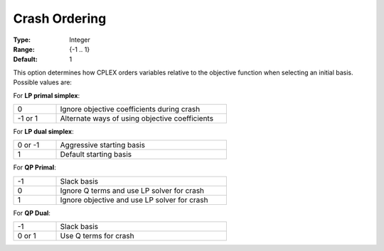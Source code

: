 .. _option-CPLEX-crash_ordering:


Crash Ordering
==============



:Type:	Integer	
:Range:	{-1 .. 1}	
:Default:	1	



This option determines how CPLEX orders variables relative to the objective function when selecting an initial basis.
Possible values are:



For **LP primal simplex**:

.. list-table::
   :width: 60 %
   :widths: 20 80
   :header-rows: 0

   * - 0
     - Ignore objective coefficients during crash
   * - -1 or 1
     - Alternate ways of using objective coefficients


For **LP dual simplex**:

.. list-table::
   :width: 60 %
   :widths: 20 80
   :header-rows: 0

   * - 0 or -1
     - Aggressive starting basis
   * - 1
     - Default starting basis


For **QP Primal**:

.. list-table::
   :width: 60 %
   :widths: 20 80
   :header-rows: 0

   * - -1
     - Slack basis
   * - 0
     - Ignore Q terms and use LP solver for crash
   * - 1
     - Ignore objective and use LP solver for crash


For **QP Dual**: 

.. list-table::
   :width: 60 %
   :widths: 20 80
   :header-rows: 0

   * - -1
     - Slack basis
   * - 0 or 1
     - Use Q terms for crash

